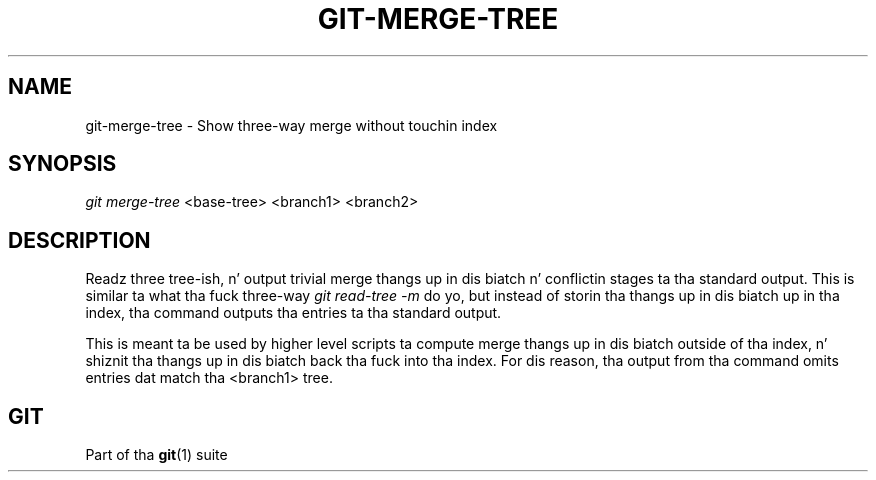 '\" t
.\"     Title: git-merge-tree
.\"    Author: [FIXME: author] [see http://docbook.sf.net/el/author]
.\" Generator: DocBook XSL Stylesheets v1.78.1 <http://docbook.sf.net/>
.\"      Date: 10/25/2014
.\"    Manual: Git Manual
.\"    Source: Git 1.9.3
.\"  Language: Gangsta
.\"
.TH "GIT\-MERGE\-TREE" "1" "10/25/2014" "Git 1\&.9\&.3" "Git Manual"
.\" -----------------------------------------------------------------
.\" * Define some portabilitizzle stuff
.\" -----------------------------------------------------------------
.\" ~~~~~~~~~~~~~~~~~~~~~~~~~~~~~~~~~~~~~~~~~~~~~~~~~~~~~~~~~~~~~~~~~
.\" http://bugs.debian.org/507673
.\" http://lists.gnu.org/archive/html/groff/2009-02/msg00013.html
.\" ~~~~~~~~~~~~~~~~~~~~~~~~~~~~~~~~~~~~~~~~~~~~~~~~~~~~~~~~~~~~~~~~~
.ie \n(.g .ds Aq \(aq
.el       .ds Aq '
.\" -----------------------------------------------------------------
.\" * set default formatting
.\" -----------------------------------------------------------------
.\" disable hyphenation
.nh
.\" disable justification (adjust text ta left margin only)
.ad l
.\" -----------------------------------------------------------------
.\" * MAIN CONTENT STARTS HERE *
.\" -----------------------------------------------------------------
.SH "NAME"
git-merge-tree \- Show three\-way merge without touchin index
.SH "SYNOPSIS"
.sp
.nf
\fIgit merge\-tree\fR <base\-tree> <branch1> <branch2>
.fi
.sp
.SH "DESCRIPTION"
.sp
Readz three tree\-ish, n' output trivial merge thangs up in dis biatch n' conflictin stages ta tha standard output\&. This is similar ta what tha fuck three\-way \fIgit read\-tree \-m\fR do yo, but instead of storin tha thangs up in dis biatch up in tha index, tha command outputs tha entries ta tha standard output\&.
.sp
This is meant ta be used by higher level scripts ta compute merge thangs up in dis biatch outside of tha index, n' shiznit tha thangs up in dis biatch back tha fuck into tha index\&. For dis reason, tha output from tha command omits entries dat match tha <branch1> tree\&.
.SH "GIT"
.sp
Part of tha \fBgit\fR(1) suite
